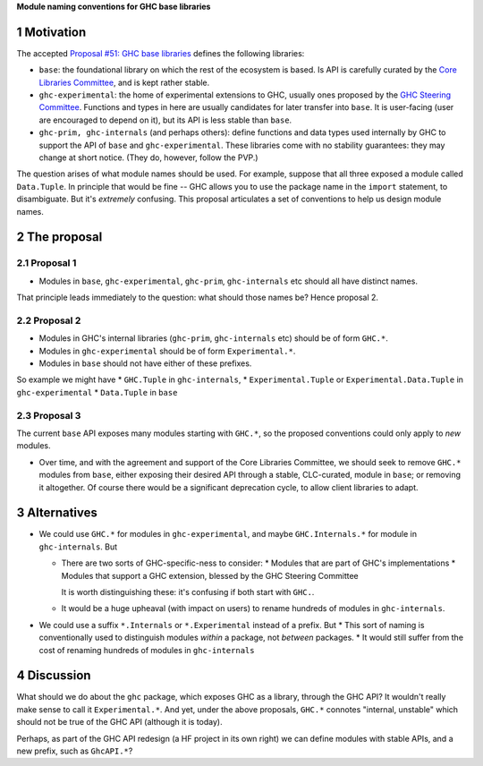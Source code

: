 .. sectnum::

**Module naming conventions for GHC base libraries**

Motivation
=============
The accepted `Proposal #51: GHC base libraries <https://github.com/haskellfoundation/tech-proposals/blob/main/proposals/accepted/051-ghc-base-libraries.rst>`_
defines the following libraries:

* ``base``: the foundational library on which the rest of the ecosystem is based.  Is API is carefully curated by the `Core Libraries Committee <https://github.com/haskell/core-libraries-committee>`_, and is kept rather stable.

* ``ghc-experimental``: the home of experimental extensions to GHC, usually ones proposed by the
  `GHC Steering Committee <https://github.com/ghc-proposals/ghc-proposals/>`_.
  Functions and types in here are usually candidates for later transfer into ``base``.  It is user-facing (user are encouraged to depend on it), but its API is less stable than ``base``.

* ``ghc-prim, ghc-internals`` (and perhaps others): define functions and data types used internally by GHC to support the API of ``base`` and ``ghc-experimental``.
  These libraries come with no stability guarantees: they may change at short notice.  (They do, however, follow the PVP.)

The question arises of what module names should be used. For example, suppose that all three exposed a module called ``Data.Tuple``.  In principle that would be fine -- GHC allows you
to use the package name in the ``import`` statement, to disambiguate.  But it's *extremely* confusing.  This proposal articulates a set of conventions to
help us design module names.

The proposal
============

Proposal 1
-----------

* Modules in ``base``, ``ghc-experimental``, ``ghc-prim``, ``ghc-internals`` etc should all have distinct names.

That principle leads immediately to the question: what should those names be?  Hence proposal 2.

Proposal 2
-----------

* Modules in GHC's internal libraries (``ghc-prim``, ``ghc-internals`` etc) should be of form ``GHC.*``.
* Modules in ``ghc-experimental`` should be of form ``Experimental.*``.
* Modules in ``base`` should not have either of these prefixes.

So example we might have
* ``GHC.Tuple`` in ``ghc-internals``,
* ``Experimental.Tuple`` or ``Experimental.Data.Tuple`` in ``ghc-experimental``
* ``Data.Tuple`` in ``base``

Proposal 3
-----------

The current ``base`` API exposes many modules starting with ``GHC.*``, so the proposed conventions could only
apply to *new* modules.

* Over time, and with the agreement and support of the Core Libraries Committee, we should seek to remove ``GHC.*`` modules
  from ``base``, either exposing their desired API through a stable, CLC-curated, module in ``base``; or removing it altogether.  Of course
  there would be a significant deprecation cycle, to allow client libraries to adapt.

Alternatives
==============
* We could use ``GHC.*`` for modules in ``ghc-experimental``, and maybe ``GHC.Internals.*`` for module in ``ghc-internals``.  But

  * There are two sorts of GHC-specific-ness to consider:
    * Modules that are part of GHC's implementations
    * Modules that support a GHC extension, blessed by the GHC Steering Committee

    It is worth distinguishing these: it's confusing if both start with ``GHC.``.

  * It would be a huge upheaval (with impact on users) to rename hundreds of modules in ``ghc-internals``.

* We could use a suffix ``*.Internals`` or ``*.Experimental`` instead of a prefix.  But
  * This sort of naming is conventionally used to distinguish modules *within* a package, not *between* packages.
  * It would still suffer from the cost of renaming hundreds of modules in ``ghc-internals``

Discussion
============
What should we do about the ``ghc`` package, which exposes GHC as a library, through the GHC API?
It wouldn't really make sense to call it ``Experimental.*``.  And yet, under the above proposals, ``GHC.*`` connotes
"internal, unstable" which should not be true of the GHC API (although it is today).

Perhaps, as part of the GHC API redesign (a HF project in its own right) we can define modules with
stable APIs, and a new prefix, such as ``GhcAPI.*``?


